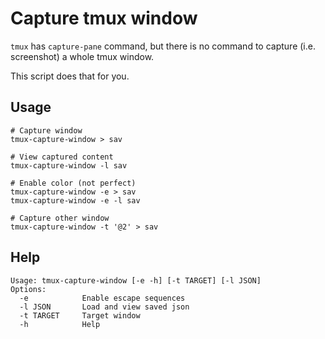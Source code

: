 #+options: toc:nil

* Capture tmux window

~tmux~ has ~capture-pane~ command, but there is no command to capture (i.e. screenshot) a whole tmux window.

This script does that for you.

** Usage
#+begin_src
# Capture window
tmux-capture-window > sav

# View captured content
tmux-capture-window -l sav

# Enable color (not perfect)
tmux-capture-window -e > sav
tmux-capture-window -e -l sav

# Capture other window
tmux-capture-window -t '@2' > sav
#+end_src

** Help
#+begin_src
Usage: tmux-capture-window [-e -h] [-t TARGET] [-l JSON]
Options:
  -e            Enable escape sequences
  -l JSON       Load and view saved json
  -t TARGET     Target window
  -h            Help
#+end_src

